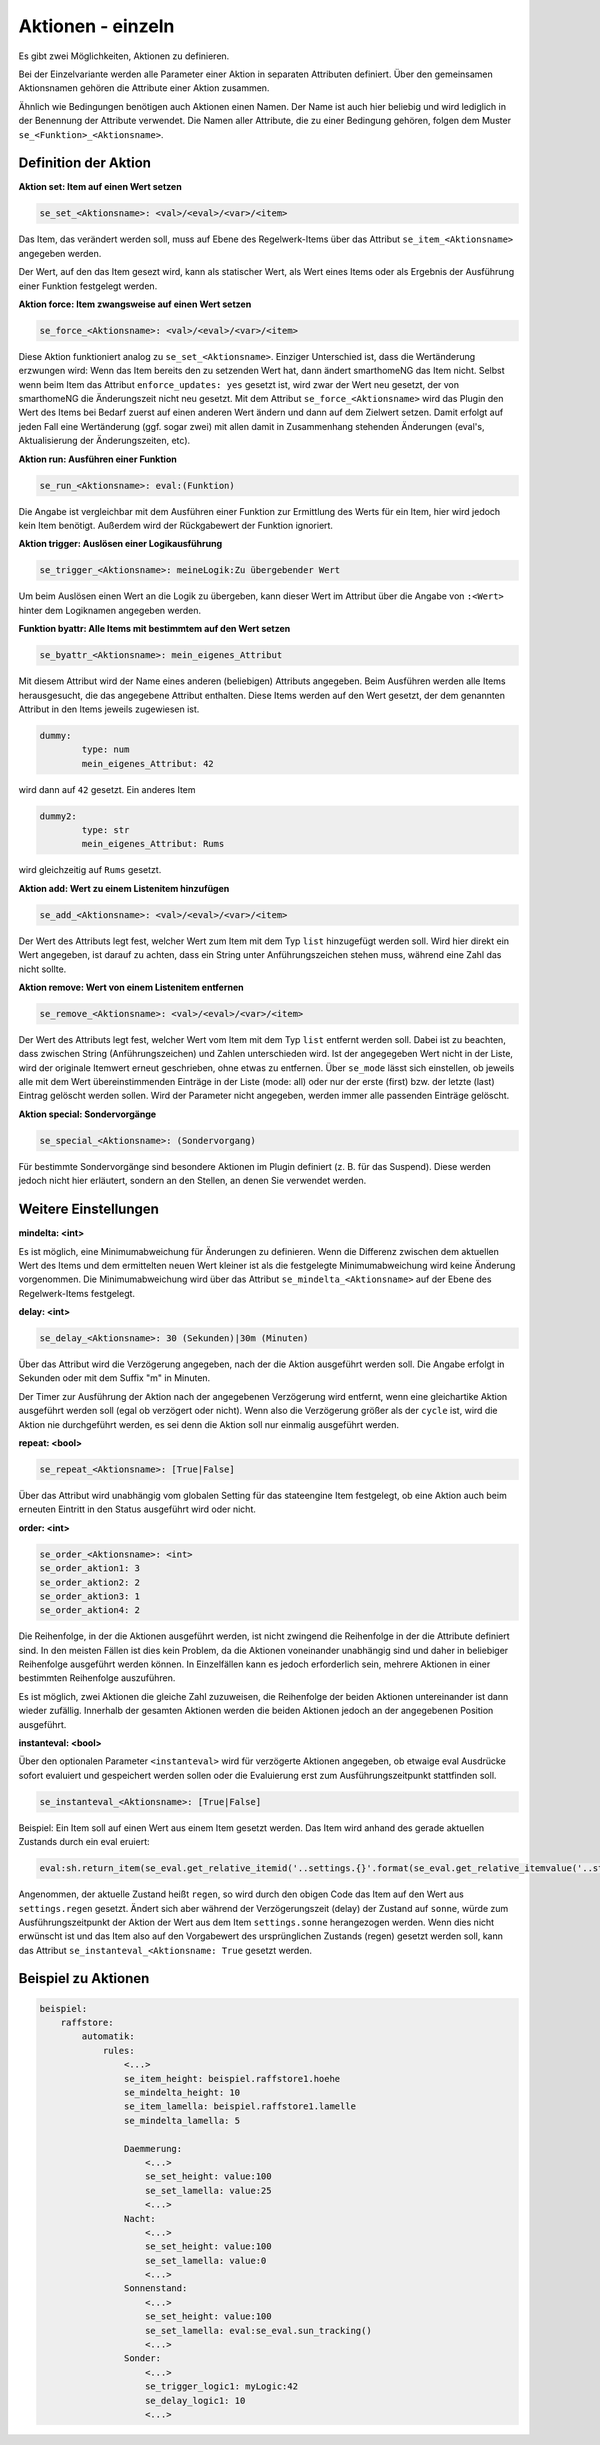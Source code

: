 
.. index:: Stateengine; Aktionen - einzeln
.. _Aktionen - einzeln:

==================
Aktionen - einzeln
==================

Es gibt zwei Möglichkeiten, Aktionen zu definieren.

Bei der Einzelvariante werden alle
Parameter einer Aktion in separaten Attributen definiert. Über den
gemeinsamen Aktionsnamen gehören die Attribute einer Aktion
zusammen.

Ähnlich wie Bedingungen benötigen auch Aktionen einen Namen. Der
Name ist auch hier beliebig und wird lediglich in der Benennung
der Attribute verwendet. Die Namen aller Attribute, die zu einer
Bedingung gehören, folgen dem Muster ``se_<Funktion>_<Aktionsname>``.

Definition der Aktion
---------------------

**Aktion set: Item auf einen Wert setzen**

.. code-block:: yaml

       se_set_<Aktionsname>: <val>/<eval>/<var>/<item>

Das Item, das verändert werden soll, muss auf Ebene des
Regelwerk-Items über das Attribut ``se_item_<Aktionsname>``
angegeben werden.

Der Wert, auf den das Item gesezt wird, kann als statischer Wert, als Wert eines
Items oder als Ergebnis der Ausführung einer Funktion festgelegt
werden.

**Aktion force: Item zwangsweise auf einen Wert setzen**

.. code-block:: yaml

       se_force_<Aktionsname>: <val>/<eval>/<var>/<item>

Diese Aktion funktioniert analog zu ``se_set_<Aktionsname>``.
Einziger Unterschied ist, dass die Wertänderung erzwungen wird:
Wenn das Item bereits den zu setzenden Wert hat, dann ändert
smarthomeNG das Item nicht. Selbst wenn beim Item das Attribut
``enforce_updates: yes`` gesetzt ist, wird zwar der Wert neu
gesetzt, der von smarthomeNG die Änderungszeit nicht neu gesetzt. Mit
dem Attribut ``se_force_<Aktionsname>`` wird das Plugin den Wert
des Items bei Bedarf zuerst auf einen anderen Wert ändern und dann
auf dem Zielwert setzen. Damit erfolgt auf jeden Fall eine
Wertänderung (ggf. sogar zwei) mit allen damit in Zusammenhang
stehenden Änderungen (eval's, Aktualisierung der Änderungszeiten,
etc).

**Aktion run: Ausführen einer Funktion**

.. code-block:: yaml

       se_run_<Aktionsname>: eval:(Funktion)

Die Angabe ist vergleichbar mit dem Ausführen einer Funktion zur
Ermittlung des Werts für ein Item, hier wird jedoch kein Item
benötigt. Außerdem wird der Rückgabewert der Funktion ignoriert.

**Aktion trigger: Auslösen einer Logikausführung**

.. code-block:: yaml

       se_trigger_<Aktionsname>: meineLogik:Zu übergebender Wert

Um beim Auslösen einen Wert an die Logik zu übergeben, kann dieser
Wert im Attribut über die Angabe von ``:<Wert>`` hinter dem
Logiknamen angegeben werden.

**Funktion byattr: Alle Items mit bestimmtem auf den Wert setzen**

.. code-block:: yaml

       se_byattr_<Aktionsname>: mein_eigenes_Attribut

Mit diesem Attribut wird der Name eines anderen (beliebigen)
Attributs angegeben. Beim Ausführen werden alle Items
herausgesucht, die das angegebene Attribut enthalten. Diese Items
werden auf den Wert gesetzt, der dem genannten Attribut in den
Items jeweils zugewiesen ist.

.. code-block:: yaml

       dummy:
               type: num
               mein_eigenes_Attribut: 42

wird dann auf ``42`` gesetzt.
Ein anderes Item

.. code-block:: yaml

       dummy2:
               type: str
               mein_eigenes_Attribut: Rums

wird gleichzeitig auf ``Rums`` gesetzt.

**Aktion add: Wert zu einem Listenitem hinzufügen**

.. code-block:: yaml

   se_add_<Aktionsname>: <val>/<eval>/<var>/<item>

Der Wert des Attributs legt fest, welcher Wert zum Item
mit dem Typ ``list`` hinzugefügt werden soll. Wird hier direkt ein
Wert angegeben, ist darauf zu achten, dass ein String unter Anführungszeichen
stehen muss, während eine Zahl das nicht sollte.

**Aktion remove: Wert von einem Listenitem entfernen**

.. code-block:: yaml

   se_remove_<Aktionsname>: <val>/<eval>/<var>/<item>

Der Wert des Attributs legt fest, welcher Wert vom Item
mit dem Typ ``list`` entfernt werden soll. Dabei ist zu beachten,
dass zwischen String (Anführungszeichen) und Zahlen unterschieden wird.
Ist der angegegeben Wert nicht in der Liste, wird der originale
Itemwert erneut geschrieben, ohne etwas zu entfernen. Über
``se_mode`` lässt sich einstellen, ob jeweils alle mit dem Wert übereinstimmenden
Einträge in der Liste (mode: all) oder nur der erste (first) bzw. der letzte (last)
Eintrag gelöscht werden sollen. Wird der Parameter nicht angegeben, werden immer
alle passenden Einträge gelöscht.

**Aktion special: Sondervorgänge**

.. code-block:: yaml

       se_special_<Aktionsname>: (Sondervorgang)

Für bestimmte Sondervorgänge sind besondere Aktionen im Plugin
definiert (z. B. für das Suspend). Diese werden jedoch nicht hier
erläutert, sondern an den Stellen, an denen Sie verwendet werden.

Weitere Einstellungen
---------------------

**mindelta: <int>**

Es ist möglich, eine Minimumabweichung für
Änderungen zu definieren. Wenn die Differenz zwischen dem
aktuellen Wert des Items und dem ermittelten neuen Wert kleiner
ist als die festgelegte Minimumabweichung wird keine Änderung
vorgenommen. Die Minimumabweichung wird über das Attribut
``se_mindelta_<Aktionsname>`` auf der Ebene des Regelwerk-Items
festgelegt.

**delay: <int>**

.. code-block:: yaml

       se_delay_<Aktionsname>: 30 (Sekunden)|30m (Minuten)

Über das Attribut wird die Verzögerung angegeben, nach der die
Aktion ausgeführt werden soll. Die Angabe erfolgt in Sekunden oder
mit dem Suffix "m" in Minuten.

Der Timer zur Ausführung der Aktion nach der angegebenen
Verzögerung wird entfernt, wenn eine gleichartike Aktion
ausgeführt werden soll (egal ob verzögert oder nicht). Wenn also
die Verzögerung größer als der ``cycle`` ist, wird die Aktion
nie durchgeführt werden, es sei denn die Aktion soll nur
einmalig ausgeführt werden.

**repeat: <bool>**

.. code-block:: yaml

       se_repeat_<Aktionsname>: [True|False]

Über das Attribut wird unabhängig vom globalen Setting für das
stateengine Item festgelegt, ob eine Aktion auch beim erneuten
Eintritt in den Status ausgeführt wird oder nicht.

**order: <int>**

.. code-block:: yaml

       se_order_<Aktionsname>: <int>
       se_order_aktion1: 3
       se_order_aktion2: 2
       se_order_aktion3: 1
       se_order_aktion4: 2

Die Reihenfolge, in der die Aktionen ausgeführt werden, ist nicht
zwingend die Reihenfolge in der die Attribute definiert sind. In
den meisten Fällen ist dies kein Problem, da die Aktionen
voneinander unabhängig sind und daher in beliebiger Reihenfolge
ausgeführt werden können. In Einzelfällen kann es jedoch
erforderlich sein, mehrere Aktionen in einer bestimmten
Reihenfolge auszuführen.

Es ist möglich, zwei Aktionen die gleiche Zahl zuzuweisen, die
Reihenfolge der beiden Aktionen untereinander ist dann wieder
zufällig. Innerhalb der gesamten Aktionen werden die beiden
Aktionen jedoch an der angegebenen Position ausgeführt.

**instanteval: <bool>**

Über den optionalen Parameter ``<instanteval>`` wird für verzögerte Aktionen angegeben,
ob etwaige eval Ausdrücke sofort evaluiert und gespeichert werden sollen oder
die Evaluierung erst zum Ausführungszeitpunkt stattfinden soll.

.. code-block:: yaml

       se_instanteval_<Aktionsname>: [True|False]

Beispiel: Ein Item soll auf einen Wert aus einem Item gesetzt werden. Das Item wird
anhand des gerade aktuellen Zustands durch ein eval eruiert:

.. code-block:: yaml

        eval:sh.return_item(se_eval.get_relative_itemid('..settings.{}'.format(se_eval.get_relative_itemvalue('..state_name'))))()

Angenommen, der aktuelle Zustand heißt ``regen``, so wird durch den obigen Code das Item
auf den Wert aus ``settings.regen`` gesetzt. Ändert sich aber während der Verzögerungszeit (delay)
der Zustand auf ``sonne``, würde zum Ausführungszeitpunkt der Aktion der Wert aus dem Item ``settings.sonne``
herangezogen werden. Wenn dies nicht erwünscht ist und das Item also auf den Vorgabewert des
ursprünglichen Zustands (regen) gesetzt werden soll, kann das Attribut
``se_instanteval_<Aktionsname: True`` gesetzt werden.

Beispiel zu Aktionen
--------------------

.. code-block:: yaml

   beispiel:
       raffstore:
           automatik:
               rules:
                   <...>
                   se_item_height: beispiel.raffstore1.hoehe
                   se_mindelta_height: 10
                   se_item_lamella: beispiel.raffstore1.lamelle
                   se_mindelta_lamella: 5

                   Daemmerung:
                       <...>
                       se_set_height: value:100
                       se_set_lamella: value:25
                       <...>
                   Nacht:
                       <...>
                       se_set_height: value:100
                       se_set_lamella: value:0
                       <...>
                   Sonnenstand:
                       <...>
                       se_set_height: value:100
                       se_set_lamella: eval:se_eval.sun_tracking()
                       <...>
                   Sonder:
                       <...>
                       se_trigger_logic1: myLogic:42
                       se_delay_logic1: 10
                       <...>
